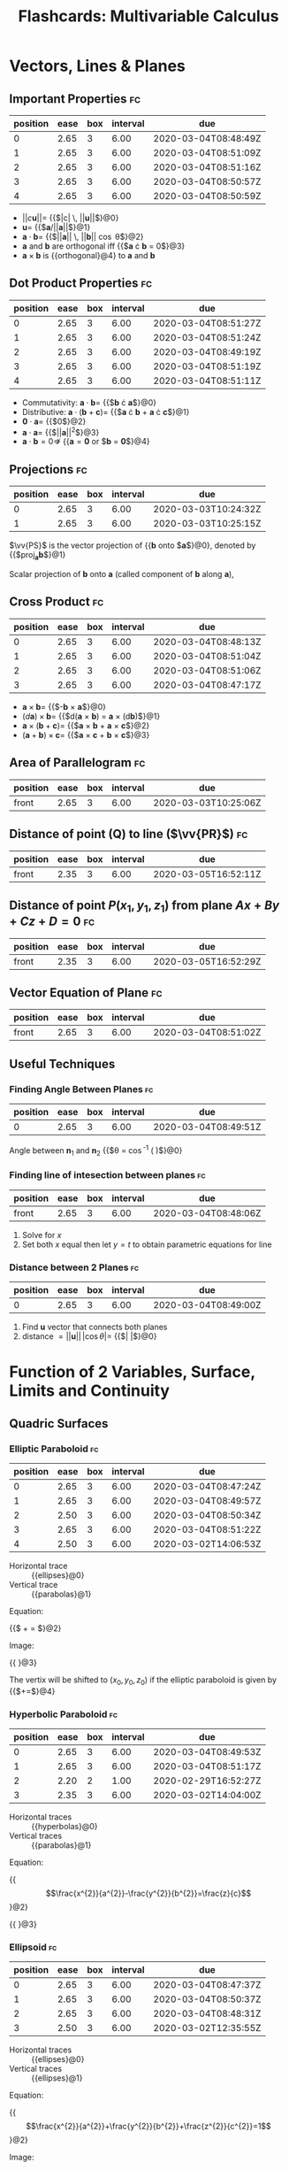 #+TITLE: Flashcards: Multivariable Calculus

* Vectors, Lines & Planes
** Important Properties                                                  :fc:
:PROPERTIES:
:FC_CREATED: 2020-02-25T10:51:59Z
:FC_TYPE:  cloze
:ID:       c8b92411-bd57-4f87-aa7f-bbac54afa82e
:FC_CLOZE_MAX: -1
:FC_CLOZE_TYPE: enumeration
:END:
:REVIEW_DATA:
| position | ease | box | interval | due                  |
|----------+------+-----+----------+----------------------|
|        0 | 2.65 |   3 |     6.00 | 2020-03-04T08:48:49Z |
|        1 | 2.65 |   3 |     6.00 | 2020-03-04T08:51:09Z |
|        2 | 2.65 |   3 |     6.00 | 2020-03-04T08:51:16Z |
|        3 | 2.65 |   3 |     6.00 | 2020-03-04T08:50:57Z |
|        4 | 2.65 |   3 |     6.00 | 2020-03-04T08:50:59Z |
:END:
- $||c\boldsymbol{u}|| =$ {{$|c| \, ||\boldsymbol{u}||$}@0}
- $\boldsymbol{u} =$ {{$\boldsymbol{a}/||\boldsymbol{a}||$}@1}
- $\boldsymbol{a} \cdot \boldsymbol{b} =$ {{$||\boldsymbol{a}|| \, ||\boldsymbol{b}|| \cos \theta$}@2}
- $\boldsymbol{a}$ and $\boldsymbol{b}$ are orthogonal iff {{$\boldsymbol{a} \cdot \boldsymbol{b} = 0$}@3}
- $\boldsymbol{a} \times \boldsymbol{b}$ is {{orthogonal}@4} to $\boldsymbol{a}$ and $\boldsymbol{b}$

** Dot Product Properties                                                :fc:
:PROPERTIES:
:FC_CREATED: 2020-02-25T10:50:41Z
:FC_TYPE:  cloze
:ID:       bfc492cf-fef4-4ee8-ad21-f12493202bc7
:FC_CLOZE_MAX: -1
:FC_CLOZE_TYPE: enumeration
:END:
:REVIEW_DATA:
| position | ease | box | interval | due                  |
|----------+------+-----+----------+----------------------|
|        0 | 2.65 |   3 |     6.00 | 2020-03-04T08:51:27Z |
|        1 | 2.65 |   3 |     6.00 | 2020-03-04T08:51:24Z |
|        2 | 2.65 |   3 |     6.00 | 2020-03-04T08:49:19Z |
|        3 | 2.65 |   3 |     6.00 | 2020-03-04T08:51:19Z |
|        4 | 2.65 |   3 |     6.00 | 2020-03-04T08:51:11Z |
:END:

- Commutativity: $\boldsymbol{a} \cdot \boldsymbol{b} =$ {{$\boldsymbol{b} \cdot \boldsymbol{a}$}@0}
- Distributive: $\boldsymbol{a} \cdot (\boldsymbol{b} +
  \boldsymbol{c})=$ {{$\boldsymbol{a} \cdot \boldsymbol{b} +
  \boldsymbol{a} \cdot \boldsymbol{c}$}@1}
- $\boldsymbol{0} \cdot \boldsymbol{a} =$  {{$0$}@2}
- $\boldsymbol{a} \cdot \boldsymbol{a} =$ {{$||\boldsymbol{a}||^2$}@3}
- $\boldsymbol{a} \cdot \boldsymbol{b} = 0 \nRightarrow$ {{$\boldsymbol{a} = \boldsymbol{0}$ or $\boldsymbol{b} = \boldsymbol{0}$}@4}

** Projections                                                           :fc:
:PROPERTIES:
:FC_CREATED: 2020-02-25T09:34:43Z
:FC_TYPE:  cloze
:ID:       eeef3d55-8040-4ec2-a964-685a8784f7f1
:FC_CLOZE_MAX: 1
:FC_CLOZE_TYPE: deletion
:END:
:REVIEW_DATA:
| position | ease | box | interval | due                  |
|----------+------+-----+----------+----------------------|
|        0 | 2.65 |   3 |     6.00 | 2020-03-03T10:24:32Z |
|        1 | 2.65 |   3 |     6.00 | 2020-03-03T10:25:15Z |
:END:

$\vv{PS}$ is the vector projection of {{$\boldsymbol{b}$ onto $\boldsymbol{a}$}@0}, denoted by {{$\text{proj}_{\boldsymbol{a}}\boldsymbol{b}$}@1}

Scalar projection of $\boldsymbol{b}$ onto $\boldsymbol{a}$ (called
component of $\boldsymbol{b}$ along $\boldsymbol{a}$),

\begin{equation}
  \text{comp}_{\boldsymbol{a}} \boldsymbol{b}=||\boldsymbol{b}||\cos
  \theta = \frac{\boldsymbol{a} \cdot
  \boldsymbol{b}}{||\boldsymbol{a}||}
\end{equation}
 
\begin{equation}
\text{proj}_{\boldsymbol{a}}
\boldsymbol{b} = \text{comp}_{\boldsymbol{a}} \boldsymbol{b} \times
\frac{a}{||\boldsymbol{a}||}= \frac{\boldsymbol{a} \cdot
\boldsymbol{b}}{\boldsymbol{a} \cdot \boldsymbol{a}} \boldsymbol{a}
\end{equation}

** Cross Product                                                         :fc:
:PROPERTIES:
:FC_CREATED: 2020-02-25T10:13:36Z
:FC_TYPE:  cloze
:ID:       aeaeafb8-cb1a-4136-a194-77d147b4c596
:FC_CLOZE_MAX: -5
:FC_CLOZE_TYPE: deletion
:END:
:REVIEW_DATA:
| position | ease | box | interval | due                  |
|----------+------+-----+----------+----------------------|
|        0 | 2.65 |   3 |     6.00 | 2020-03-04T08:48:13Z |
|        1 | 2.65 |   3 |     6.00 | 2020-03-04T08:51:04Z |
|        2 | 2.65 |   3 |     6.00 | 2020-03-04T08:51:06Z |
|        3 | 2.65 |   3 |     6.00 | 2020-03-04T08:47:17Z |
:END:

- $\boldsymbol{a} \times \boldsymbol{b} =$ {{$-\boldsymbol{b} \times \boldsymbol{a}$}@0}
- $(d \boldsymbol{a}) \times \boldsymbol{b} =$ {{$d(\boldsymbol{a} \times
  \boldsymbol{b}) = \boldsymbol{a} \times (d\boldsymbol{b})$}@1}
- $\boldsymbol{a} \times (\boldsymbol{b} + \boldsymbol{c}) =$
  {{$\boldsymbol{a} \times \boldsymbol{b} + \boldsymbol{a} \times \boldsymbol{c}$}@2}
- $(\boldsymbol{a}+\boldsymbol{b})\times \boldsymbol{c}=$ {{$\boldsymbol{a}
  \times \boldsymbol{c} + \boldsymbol{b} \times \boldsymbol{c}$}@3}

** Area of Parallelogram                                                 :fc:
:PROPERTIES:
:FC_CREATED: 2020-02-25T09:26:16Z
:FC_TYPE:  normal
:ID:       a65f2c62-91c2-4b31-b0b3-00355fa6865c
:END:
:REVIEW_DATA:
| position | ease | box | interval | due                  |
|----------+------+-----+----------+----------------------|
| front    | 2.65 |   3 |     6.00 | 2020-03-03T10:25:06Z |
:END:

\begin{equation}
A=||a|| \times ||b|| \sin \theta = ||\boldsymbol{a} \times \boldsymbol{b}||
\end{equation}

** Distance of point (Q) to line ($\vv{PR}$)                                        :fc:
:PROPERTIES:
:FC_CREATED: 2020-02-25T09:26:31Z
:FC_TYPE:  normal
:ID:       801b1e54-63e5-47fd-9cf5-c941f0199c0f
:END:
:REVIEW_DATA:
| position | ease | box | interval | due                  |
|----------+------+-----+----------+----------------------|
| front    | 2.35 |   3 |     6.00 | 2020-03-05T16:52:11Z |
:END:

\begin{equation}
  ||\vv{PQ}|| \sin \theta = \frac{||\vv{PQ} \times
    \vv{PR}||}{||\vv{PR}||}
\end{equation}

** Distance of point $P(x_1,y_1,z_1)$ from plane $Ax+By+Cz+D=0$          :fc:
:PROPERTIES:
:FC_CREATED: 2020-02-25T09:26:42Z
:FC_TYPE:  normal
:ID:       74266d9f-c0db-4503-a154-44cb8e2c54d6
:END:
:REVIEW_DATA:
| position | ease | box | interval | due                  |
|----------+------+-----+----------+----------------------|
| front    | 2.35 |   3 |     6.00 | 2020-03-05T16:52:29Z |
:END:
\begin{equation}
  d = \frac{|Ax_1+By_1+Cz_1+D|}{\sqrt{A^2+B^2+C^2}}
\end{equation}

** Vector Equation of Plane                                              :fc:
:PROPERTIES:
:FC_CREATED: 2020-02-25T10:58:16Z
:FC_TYPE:  normal
:ID:       2082ef86-db79-4ebe-98ce-8a3fd534ef5d
:END:
:REVIEW_DATA:
| position | ease | box | interval | due                  |
|----------+------+-----+----------+----------------------|
| front    | 2.65 |   3 |     6.00 | 2020-03-04T08:51:02Z |
:END:

\begin{equation}
  \boldsymbol{n} \cdot (\boldsymbol{r} - \boldsymbol{r}_0) = 0
\end{equation}

** Useful Techniques

*** Finding Angle Between Planes                                         :fc:
:PROPERTIES:
:FC_CREATED: 2020-02-25T10:59:05Z
:FC_TYPE:  cloze
:ID:       491d49ed-a887-4e7b-be98-a89f1517bfd6
:FC_CLOZE_MAX: -1
:FC_CLOZE_TYPE: deletion
:END:
:REVIEW_DATA:
| position | ease | box | interval | due                  |
|----------+------+-----+----------+----------------------|
|        0 | 2.65 |   3 |     6.00 | 2020-03-04T08:49:51Z |
:END:

Angle between $\boldsymbol{n}_1$ and $\boldsymbol{n}_2$ {{$\theta = \cos^{-1} \left( \frac{\boldsymbol{u} \cdot \boldsymbol{v}}{||\boldsymbol{u}|| \, ||\boldsymbol{v}||} \right)$}@0}

*** Finding line of intesection between planes                           :fc:
:PROPERTIES:
:FC_CREATED: 2020-02-25T11:00:51Z
:FC_TYPE:  normal
:ID:       f3577bb5-7471-4621-9a33-bd72f9381146
:END:
:REVIEW_DATA:
| position | ease | box | interval | due                  |
|----------+------+-----+----------+----------------------|
| front    | 2.65 |   3 |     6.00 | 2020-03-04T08:48:06Z |
:END:
1. Solve for $x$
2. Set both $x$ equal then let $y=t$ to obtain parametric equations
   for line

*** Distance between 2 Planes                                            :fc:
:PROPERTIES:
:FC_CREATED: 2020-02-25T11:00:47Z
:FC_TYPE:  cloze
:ID:       0e2e3c81-6483-42eb-b9af-490ca130dd4f
:FC_CLOZE_MAX: -1
:FC_CLOZE_TYPE: enumeration
:END:
:REVIEW_DATA:
| position | ease | box | interval | due                  |
|----------+------+-----+----------+----------------------|
|        0 | 2.65 |   3 |     6.00 | 2020-03-04T08:49:00Z |
:END:

1. Find $\boldsymbol{u}$ vector that connects both planes
2. distance $= ||\boldsymbol{u}|| \, |\cos \theta| =$ {{$\left| \frac{\boldsymbol{u} \cdot \boldsymbol{n}}{||\boldsymbol{n}||} \right|$}@0} 

* Function of 2 Variables, Surface, Limits and Continuity
** Quadric Surfaces
*** Elliptic Paraboloid                                                  :fc:
:PROPERTIES:
:FC_CREATED: 2020-02-25T11:06:04Z
:FC_TYPE:  cloze
:ID:       e9c07516-edb6-4205-8f08-0bc3925463db
:FC_CLOZE_MAX: -1
:FC_CLOZE_TYPE: enumeration
:END:
:REVIEW_DATA:
| position | ease | box | interval | due                  |
|----------+------+-----+----------+----------------------|
|        0 | 2.65 |   3 |     6.00 | 2020-03-04T08:47:24Z |
|        1 | 2.65 |   3 |     6.00 | 2020-03-04T08:49:57Z |
|        2 | 2.50 |   3 |     6.00 | 2020-03-04T08:50:34Z |
|        3 | 2.65 |   3 |     6.00 | 2020-03-04T08:51:22Z |
|        4 | 2.50 |   3 |     6.00 | 2020-03-02T14:06:53Z |
:END:

- Horizontal trace :: {{ellipses}@0}
- Vertical trace :: {{parabolas}@1}

Equation: 

{{$\frac{x^2}{a^2} + \frac{y^2}{b^2} = \frac{z}{c}$}@2}

Image:

#+DOWNLOADED: screenshot @ 2020-02-25 19:05:11
{{ [[file:images/20200225172112_flashcards_multivariable_calculus/screenshot2020-02-25_19-05-11_.png]]}@3}

The vertix will be shifted to $(x_0, y_0, z_0)$ if the elliptic
paraboloid is given by
{{$\frac{\left(x-x_{0}\right)^{2}}{a^{2}}+\frac{\left(y-y_{0}\right)^{2}}{b^{2}}=\frac{\left(z-z_{0}\right)}{c}$}@4}

*** Hyperbolic Paraboloid                                                :fc:
:PROPERTIES:
:FC_CREATED: 2020-02-25T11:14:26Z
:FC_TYPE:  cloze
:ID:       407556ce-e833-4016-b461-4ac0c3f537e6
:FC_CLOZE_MAX: -1
:FC_CLOZE_TYPE: enumeration
:END:
:REVIEW_DATA:
| position | ease | box | interval | due                  |
|----------+------+-----+----------+----------------------|
|        0 | 2.65 |   3 |     6.00 | 2020-03-04T08:49:53Z |
|        1 | 2.65 |   3 |     6.00 | 2020-03-04T08:51:17Z |
|        2 | 2.20 |   2 |     1.00 | 2020-02-29T16:52:27Z |
|        3 | 2.35 |   3 |     6.00 | 2020-03-02T14:04:00Z |
:END:

- Horizontal traces :: {{hyperbolas}@0}
- Vertical traces :: {{parabolas}@1}

Equation:

{{$$\frac{x^{2}}{a^{2}}-\frac{y^{2}}{b^{2}}=\frac{z}{c}$$}@2}

{{ [[file:images/20200225172112_flashcards_multivariable_calculus/screenshot2020-02-25_19-13-32_.png]]}@3}

*** Ellipsoid                                                            :fc:
:PROPERTIES:
:FC_CREATED: 2020-02-25T11:15:35Z
:FC_TYPE:  cloze
:ID:       1b32c55c-fe3f-417c-bb90-5b25d349acce
:FC_CLOZE_MAX: -1
:FC_CLOZE_TYPE: enumeration
:END:
:REVIEW_DATA:
| position | ease | box | interval | due                  |
|----------+------+-----+----------+----------------------|
|        0 | 2.65 |   3 |     6.00 | 2020-03-04T08:47:37Z |
|        1 | 2.65 |   3 |     6.00 | 2020-03-04T08:50:37Z |
|        2 | 2.65 |   3 |     6.00 | 2020-03-04T08:48:31Z |
|        3 | 2.50 |   3 |     6.00 | 2020-03-02T12:35:55Z |
:END:

- Horizontal traces :: {{ellipses}@0}
- Vertical traces :: {{ellipses}@1}

Equation:

{{$$\frac{x^{2}}{a^{2}}+\frac{y^{2}}{b^{2}}+\frac{z^{2}}{c^{2}}=1$$}@2}

Image:

{{ [[file:images/20200225172112_flashcards_multivariable_calculus/screenshot2020-02-25_19-15-07_.png]]}@3} 

*** Elliptic Cone                                                        :fc:
:PROPERTIES:
:FC_CREATED: 2020-02-25T12:20:51Z
:FC_TYPE:  cloze
:ID:       ece7a5f5-a892-4531-b97b-7d31791cd8f3
:FC_CLOZE_MAX: -1
:FC_CLOZE_TYPE: enumeration
:END:
:REVIEW_DATA:
| position | ease | box | interval | due                  |
|----------+------+-----+----------+----------------------|
|        0 | 2.65 |   3 |     6.00 | 2020-03-04T08:47:14Z |
|        1 | 2.65 |   3 |     6.00 | 2020-03-04T08:47:22Z |
|        2 | 2.35 |   3 |     6.00 | 2020-03-06T12:37:48Z |
|        3 | 2.65 |   3 |     6.00 | 2020-03-04T08:47:10Z |
|        4 | 2.20 |   3 |     6.00 | 2020-03-06T12:37:28Z |
|        5 | 2.50 |   2 |     1.00 | 2020-02-29T16:52:17Z |
:END:

- Horizontal traces :: {{ellipses}@0}
- Vertical traces :: {{hyperbolas}@1} in the planes {{$x = k$ and $y =
  k$}@2}, where {{$k \ne 0$}@3}

Equation:

{{$$\frac{x^{2}}{a^{2}}+\frac{y^{2}}{b^{2}}-\frac{z^{2}}{c^{2}}=0$$}@4}

Image:

#+DOWNLOADED: screenshot @ 2020-02-25 20:20:27
{{ [[file:images/20200225172112_flashcards_multivariable_calculus/screenshot2020-02-25_20-20-27_.png]]}@5}

*** Hyperboloid of 1 Sheet

- Horizontal traces :: {{ellipses}@0}
- Vertical traces :: {{hyperbolas}@1}

Equation:

{{$$\frac{x^{2}}{a^{2}}+\frac{y^{2}}{b^{2}}-\frac{z^{2}}{c^{2}}=1$$}@2}

Image:

#+DOWNLOADED: screenshot @ 2020-02-25 20:21:32
[[file:images/20200225172112_flashcards_multivariable_calculus/screenshot2020-02-25_20-21-32_.png]]

*** Hyperboloid of 2 sheets                                              :fc:
:PROPERTIES:
:FC_CREATED: 2020-02-25T12:23:00Z
:FC_TYPE:  cloze
:ID:       64c84cc9-cb52-43e6-adc8-af30fb0d322b
:FC_CLOZE_MAX: -1
:FC_CLOZE_TYPE: enumeration
:END:
:REVIEW_DATA:
| position | ease | box | interval | due                  |
|----------+------+-----+----------+----------------------|
|        0 | 2.65 |   3 |     6.00 | 2020-03-04T08:50:13Z |
|        1 | 2.65 |   3 |     6.00 | 2020-03-04T08:49:37Z |
|        2 | 2.65 |   3 |     6.00 | 2020-03-04T08:50:54Z |
|        3 | 2.35 |   3 |     6.00 | 2020-03-04T08:50:22Z |
|        4 | 2.50 |   2 |     1.00 | 2020-02-29T16:52:20Z |
:END:

- Horizontal traces :: in {{$z=k$}@0} are {{ellipses}@1}, if $k > c$
  or $k < -c$
- Vertical traces :: {{hyperbolas}@2}

Equation:

{{$$\frac{x^{2}}{a^{2}}+\frac{y^{2}}{b^{2}}-\frac{z^{2}}{c^{2}}=-1$$}@3}

Image:

#+DOWNLOADED: screenshot @ 2020-02-25 20:22:49
{{ [[file:images/20200225172112_flashcards_multivariable_calculus/screenshot2020-02-25_20-22-49_.png]]}@4}

** Definition of Limits                                                  :fc:
:PROPERTIES:
:FC_CREATED: 2020-02-25T12:25:26Z
:FC_TYPE:  cloze
:ID:       961cbe42-1f82-4a3c-a667-c80c1dda0bd6
:FC_CLOZE_MAX: -1
:FC_CLOZE_TYPE: enumeration
:END:
:REVIEW_DATA:
| position | ease | box | interval | due                  |
|----------+------+-----+----------+----------------------|
|        0 | 2.65 |   3 |     6.00 | 2020-03-04T08:49:25Z |
|        1 | 2.65 |   3 |     6.00 | 2020-03-04T08:50:06Z |
|        2 | 2.65 |   3 |     6.00 | 2020-03-04T08:49:55Z |
|        3 | 2.35 |   3 |     6.00 | 2020-03-05T16:52:23Z |
:END:
Let $f$ be a function of two variables whose domain $D$ contains
points arbitrarily close to $(a,b)$. We say that the limit of $f(x,y)$
as $(x,y)$ approaches (a,b) is $L \in \mathcal{R}$, denoted by:

\begin{equation}
  \lim _{(x, y) \rightarrow(a, b)} f(x, y)=L
\end{equation}

if for any number {{$\epsilon > 0$}@0} there exists a number {{$\delta
> 0$}@1} such that {{$|f(x, y)-L|<\epsilon$}@2} whenever
{{$0<\sqrt{(x-a)^{2}+(y-b)^{2}}<\delta$}@3}.

** Showing a limit does not exist

If the limit along SOME paths at $(a,b)$ are different, then the limit
does not exist at $(a,b)$

** Showing limits exist

*** Properties of limits or continuity                                   :fc:
:PROPERTIES:
:FC_CREATED: 2020-02-25T12:28:05Z
:FC_TYPE:  cloze
:ID:       5dcf9b26-3272-4b67-809b-2183fd8b812b
:FC_CLOZE_MAX: -1
:FC_CLOZE_TYPE: enumeration
:END:
:REVIEW_DATA:
| position | ease | box | interval | due                  |
|----------+------+-----+----------+----------------------|
|        0 | 2.65 |   3 |     6.00 | 2020-03-04T08:50:25Z |
|        1 | 2.65 |   3 |     6.00 | 2020-03-04T08:50:26Z |
|        2 | 2.65 |   3 |     6.00 | 2020-03-04T08:48:45Z |
:END:

1. $\lim _{(x, y) \rightarrow(a, b)}(f(x, y) \pm g(x, y))=$ {{$\lim
   _{(x, y) \rightarrow(a, b)} f(x, y) \pm \lim _{(x, y)
   \rightarrow(a, b)} g(x, y)$}@0}
2. $\lim _{(x, y) \rightarrow(a, b)} f(x, y) g(x, y)=$ {{$\left(\lim _{(x, y) \rightarrow(a, b)} f(x, y)\right)\left(\lim _{(x, y) \rightarrow(a, b)} g(x, y)\right)$}@1}
3. $\lim _{(x, y) \rightarrow(a, b) \rightarrow(a, b)} \frac{f(x,
   y)}{g(x, y)}=\frac{\lim _{(x, y) \rightarrow(a, b)} f(x, y)}{\lim
   _{(x, y) \rightarrow(a, b)} g(x, y)}$ if {{$\lim _{(x, y) \rightarrow(a, b)} g(x, y) \neq 0$}@2}

*** Squeeze Theorem                                                      :fc:
:PROPERTIES:
:FC_CREATED: 2020-02-25T12:35:15Z
:FC_TYPE:  cloze
:ID:       0189e2d0-cff1-4d99-967c-7af5868e18f7
:FC_CLOZE_MAX: -1
:FC_CLOZE_TYPE: enumeration
:END:
:REVIEW_DATA:
| position | ease | box | interval | due                  |
|----------+------+-----+----------+----------------------|
|        0 | 2.50 |   3 |     6.00 | 2020-03-04T08:48:01Z |
|        1 | 2.65 |   3 |     6.00 | 2020-03-04T08:49:33Z |
:END:

1. {{$|f(x, y)-L|$}@0} $\leq g(x, y) \forall(x, y) \text { close to }(a, b)$
2. $\lim _{(x, y) \rightarrow(a, b)} g(x, y)=$ {{$0$}@1}

Then $$\lim _{(x, y) \rightarrow(a, b)} f(x, y)=L$$.

* Partial Derivatives, Chain Rule, Directional Derivatives

** Clairaut's Theorem                                                    :fc:
:PROPERTIES:
:FC_CREATED: 2020-02-25T16:21:49Z
:FC_TYPE:  normal
:ID:       8ca71792-090b-4089-be3b-217247bf7488
:END:
:REVIEW_DATA:
| position | ease | box | interval | due                  |
|----------+------+-----+----------+----------------------|
| front    | 2.65 |   3 |     6.00 | 2020-03-04T08:48:41Z |
:END:

$f$ defined on disk $D$ that contains $(a,b)$, if $f_{xy},f_{yx}$ are
both continuous on $D$, then $f_{xy}(a,b) = f_{yx}(a,b)$

** Equation of Tangent Plane                                             :fc:
:PROPERTIES:
:FC_CREATED: 2020-02-25T16:22:26Z
:FC_TYPE:  cloze
:ID:       f9725186-95a4-4d8e-b470-a5a6b6cbad0b
:FC_CLOZE_MAX: -1
:FC_CLOZE_TYPE: deletion
:END:
:REVIEW_DATA:
| position | ease | box | interval | due                  |
|----------+------+-----+----------+----------------------|
|        0 | 2.65 |   3 |     6.00 | 2020-03-05T04:21:11Z |
:END:

$S$ given by $z=f(x,y)$, normal vector to tangent plane to $S$ at
$(a,b)$ is $\langle f_x(a,b), f_y(a,b), -1\rangle$.

Tangent plane given by: 

{{$$z=f(a,b)+f_x(a,b)(x-a)+f_y(a,b)(y-b)$$}@0}

** Increment                                                             :fc:
:PROPERTIES:
:FC_CREATED: 2020-02-25T16:23:28Z
:FC_TYPE:  cloze
:ID:       eb99c0e3-37ab-4d9b-b4be-6c969657b70f
:FC_CLOZE_MAX: -1
:FC_CLOZE_TYPE: deletion
:END:
:REVIEW_DATA:
| position | ease | box | interval | due                  |
|----------+------+-----+----------+----------------------|
|        0 | 2.65 |   3 |     6.00 | 2020-03-04T08:48:37Z |
:END:

:FC_CREATED: 2020-02-25T16:23:02Z
:FC_TYPE:  normal
:ID:       c524e8dd-2274-42bc-bc24-177d5c3d480c

$z=f(x,y)$, then $\Delta z =$ {{$f(a+ \Delta x, b + \Delta y) - f(a,b)$}@0}

** Differentiable $\implies$ continuous                                  :fc:
:PROPERTIES:
:FC_CREATED: 2020-02-25T16:25:00Z
:FC_TYPE:  normal
:ID:       34f26310-67e0-4c6c-90a1-108b4f456ea9
:END:
:REVIEW_DATA:
| position | ease | box | interval | due                  |
|----------+------+-----+----------+----------------------|
| front    | 2.65 |   3 |     6.00 | 2020-03-05T04:21:16Z |
:END:

$$\exists f'(x) = \lim\limits_{x \rightarrow
x_0}\frac{f(x)-f(x_0)}{x-x_0} \implies \lim\limits_{x \rightarrow x_0}
f(x)-f(x_0)= 0$$

** Differentiability, 2 variables                                        :fc:
:PROPERTIES:
:FC_CREATED: 2020-02-25T16:25:57Z
:FC_TYPE:  cloze
:ID:       cf0cf3b9-c603-4380-be82-f5443708acbb
:FC_CLOZE_MAX: -1
:FC_CLOZE_TYPE: enumeration
:END:
:REVIEW_DATA:
| position | ease | box | interval | due                  |
|----------+------+-----+----------+----------------------|
|        0 | 2.50 |   3 |     6.00 | 2020-03-05T04:21:28Z |
|        1 | 2.65 |   3 |     6.00 | 2020-03-05T04:20:55Z |
:END:

$z=f(x,y)$, $f$ is differentiable at $(a,b)$ if we can write $\Delta z
=$ {{$f_x (a,b) \Delta x + f_y (a,b) \Delta y + \epsilon_1 \Delta x +
\epsilon_2 \Delta y$ }@0}where $\epsilon_1$ and $\epsilon_2$ are
functions of $\Delta x$ and $\Delta y$ which vanish as {{$(\Delta x,
\Delta y) \rightarrow (0,0)$}@1}

** Linear Approx                                                         :fc:
:PROPERTIES:
:FC_CREATED: 2020-02-25T16:26:18Z
:FC_TYPE:  normal
:ID:       9dfbc586-01cb-4791-b2df-23c3c4008c09
:END:
:REVIEW_DATA:
| position | ease | box | interval | due                  |
|----------+------+-----+----------+----------------------|
| front    | 2.65 |   3 |     6.00 | 2020-03-04T08:49:35Z |
:END:

\begin{equation}
  \Delta z \approx f_x (a,b) \Delta x + f_y (a,b) \Delta y
\end{equation}

** Chain Rule Cases                                                      :fc:
:PROPERTIES:
:FC_CREATED: 2020-02-25T16:26:50Z
:FC_TYPE:  normal
:ID:       ab373a87-e10b-413f-8085-7b1de5713633
:END:
:REVIEW_DATA:
| position | ease | box | interval | due                  |
|----------+------+-----+----------+----------------------|
| front    | 2.65 |   3 |     6.00 | 2020-03-05T04:21:35Z |
:END:

$z=f(x,y)$ differentiable function $x=g(t)$ and $y=h(t)$, then:

- $\frac{dz}{dt} = \frac{\partial f}{\partial x} \frac{dx}{dt} + \frac{\partial f}{\partial y} \frac{dy}{dt}$
- $\frac{\partial z}{\partial s} =  \frac{\partial f}{\partial x}
  \frac{\partial x}{\partial s} + \frac{\partial f}{\partial y}
  \frac{\partial y}{\partial s}$

** Implicit Differentiation                                              :fc:
:PROPERTIES:
:FC_CREATED: 2020-02-25T16:28:10Z
:FC_TYPE:  normal
:ID:       07017654-60a3-49f1-a1e0-b0413f4d170b
:END:
:REVIEW_DATA:
| position | ease | box | interval | due                  |
|----------+------+-----+----------+----------------------|
| front    | 2.65 |   3 |     6.00 | 2020-03-05T04:21:57Z |
:END:

$z$ is an implicit function of $x$ and $y$ defined by $F(x,y,z)=0$ if
for every choice of $x$ and $y$, the value of $z$ is determined by
$F(x,y,z)=0$

Suppose $F(x,y,z)=0$, then $\frac{\partial z}{\partial x} = -\frac{F_x
(x,y,z)}{F_z (x,y,z)}, \frac{\partial z}{\partial y} = -\frac{F_y
(x,y,z)}{F_z (x,y,z)}$ provided that $F_z(x,y,z) \neq 0$

** Rate of Change                                                        :fc:
:PROPERTIES:
:FC_CREATED: 2020-02-25T16:28:14Z
:FC_TYPE:  normal
:ID:       4223e3cc-2597-4eb0-ad94-452b04a642d2
:END:
:REVIEW_DATA:
| position | ease | box | interval | due                  |
|----------+------+-----+----------+----------------------|
| front    | 2.65 |   3 |     6.00 | 2020-03-05T04:21:32Z |
:END:

$D_{\boldsymbol{u}} f(x_0,y_0)$ is the rate of change of function at
point $(x_0, y_0)$ in direction given by $\boldsymbol{u}$

** Directional Derivative                                                :fc:
:PROPERTIES:
:FC_CREATED: 2020-02-25T16:28:37Z
:FC_TYPE:  normal
:ID:       1942c0a0-7bf7-4366-b069-7a32543cd72e
:END:
:REVIEW_DATA:
| position | ease | box | interval | due                  |
|----------+------+-----+----------+----------------------|
| front    | 2.65 |   3 |     6.00 | 2020-03-05T04:21:37Z |
:END:

Unit vector $\boldsymbol{u}=\langle a,b \rangle$, $D_{\boldsymbol{u}}
f(x,y) = f_x(x,y)a +f_y(x,y)b = \langle f_x,f_y \rangle \cdot
\boldsymbol{u}$, note that $D_{\boldsymbol{n}}\phi = \triangledown
\phi \cdot \boldsymbol{n}$

** Gradient                                                              :fc:
:PROPERTIES:
:FC_CREATED: 2020-02-25T16:29:02Z
:FC_TYPE:  cloze
:ID:       6d6a8ef8-bf41-4ac8-924b-4573ae5bed1f
:FC_CLOZE_MAX: -1
:FC_CLOZE_TYPE: deletion
:END:
:REVIEW_DATA:
| position | ease | box | interval | due                  |
|----------+------+-----+----------+----------------------|
|        0 | 2.65 |   3 |     6.00 | 2020-03-04T08:49:16Z |
:END:

gradient of $f(x,y)$ is vector-valued function $\triangledown f(x,y)
=$ {{$\langle f_x,f_y \rangle$}@0}
